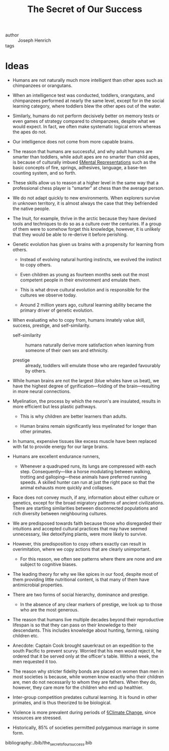 #+ROAM_KEY: cite:henrich
#+title: The Secret of Our Success


- author :: Joseph Henrich
- tags ::

* Ideas

- Humans are not naturally much more intelligent than other apes such as chimpanzees or orangutans.

- When an intelligence test was conducted, toddlers, orangutans, and chimpanzees performed at nearly the same level, except for in the social learning category, where toddlers blew the other apes out of the water.


#+DOWNLOADED: screenshot @ 2020-04-06 06:50:21
[[file:img/the_secret_of_our_success/screenshot2020-04-06_06-50-21_.png]]

- Similarly, humans do not perform decisively better on memory tests or even games of strategy compared to chimpanzees, despite what we would expect. In fact, we often make systematic logical errors whereas the apes do not.

- Our intelligence does not come from more capable brains.

- The reason that humans are successful, and why adult humans are smarter than toddlers, while adult apes are no smarter than child apes, is because of culturally imbued [[file:../mental_representations.org][§Mental Representations]] such as the basic concepts of fire, springs, adhesives, language, a base-ten counting system, and so forth.

- These skills allow us to reason at a higher level in the same way that a professional chess player is "smarter" at chess than the average person.

- We do not adapt quickly to new environments. When explorers survive in unknown territory, it is almost always the case that they befriended the native people.

- The Inuit, for example, thrive in the arctic because they have devised tools and techniques to do so as a culture over the centuries. If a group of them were to somehow forget this knowledge, however, it is unlikely that they would be able to re-derive it before perishing.

- Genetic evolution has given us brains with a propensity for learning from others.
  - Instead of evolving natural hunting instincts, we evolved the instinct to copy others.

  - Even children as young as fourteen months seek out the most competent people in their environment and emulate them.

  - This is what drove cultural evolution and is responsible for the cultures we observe today.

  - Around 2 million years ago, cultural learning ability became the primary driver of genetic evolution.

- When evaluating who to copy from, humans innately value skill, success, prestige, and self-similarity.

  - self-similarity :: humans naturally derive more satisfaction when learning from someone of their own sex and ethnicity.

  - prestige :: already, toddlers will emulate those who are regarded favourably by others.

- While human brains are not the largest (blue whales have us beat), we have the highest degree of gyrification—folding of the brain—resulting in more neural connections.

- Myelination, the process by which the neuron's are insulated, results in more efficient but less plastic pathways.
  - This is why children are better learners than adults.
    
  - Human brains remain significantly less myelinated for longer than other primates.
    
- In humans, expensive tissues like excess muscle have been replaced with fat to provide energy for our large brains.

- Humans are excellent endurance runners,
  - Whenever a quadruped runs, its lungs are compressed with each step. Consequently—like a horse modulating between walking, trotting and galloping—these animals have preferred running speeds. A skilled hunter can run at just the right pace so that the animal exhausts more quickly and collapses.


- Race does not convey much, if any, information about either culture or genetics, except for the broad migratory patterns of ancient civilizations. There are startling similarities between disconnected populations and rich diversity between neighbouring cultures.
  
- We are predisposed towards faith because those who disregarded their intuitions and accepted cultural practices that may have seemed unnecessary, like detoxifying plants, were more likely to survive.

- However, this predisposition to copy others exactly can result in overimitation, where we copy actions that are clearly unimportant.

  - For this reason, we often see patterns where there are none and are subject to cognitive biases.
- The leading theory for why we like spices in our food, despite most of them providing little nutritional content, is that many of them have antimicrobial properties.
  
- There are two forms of social hierarchy, dominance and prestige.

  - In the absence of any clear markers of prestige, we look up to those who are the most generous.
    
- The reason that humans live multiple decades beyond their reproductive lifespan is so that they can pass on their knowledge to their descendants. This includes knowledge about hunting, farming, raising children etc.

- Anecdote: Captain Cook brought sauerkraut on an expedition to the south Pacific to prevent scurvy. Worried that his men would reject it, he ordered that it be served only at the officer's table. Within a week, the men requested it too.

- The reason why stricter fidelity bonds are placed on women than men in most societies is because, while women know exactly who their children are, men do not necessarily to whom they are fathers. When they do, however, they care more for the children who end up healthier.

- Inter-group competition predates cultural learning. It is found in other primates, and is thus theorized to be biological.

- Violence is more prevalent during periods of [[file:../climate_change.org][§Climate Change]], since resources are stressed.

- Historically, 85% of societies permitted polygamous marriage in some form.

  
bibliography:./bib/the_secret_of_our_success.bib
